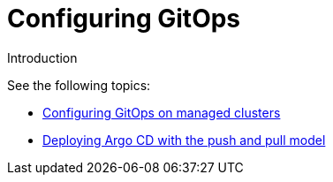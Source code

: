 [#config-gitops]
= Configuring GitOps

Introduction
  
See the following topics:

* xref:../applications/gitops_config.adoc#gitops-config[Configuring GitOps on managed clusters]
* xref:../applications/gitops_push_pull.adoc#gitops-push-pull[Deploying Argo CD with the push and pull model]
